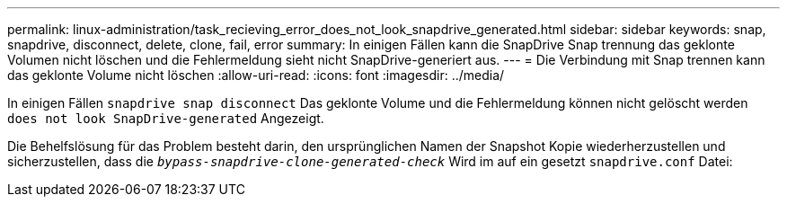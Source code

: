 ---
permalink: linux-administration/task_recieving_error_does_not_look_snapdrive_generated.html 
sidebar: sidebar 
keywords: snap, snapdrive, disconnect, delete, clone, fail, error 
summary: In einigen Fällen kann die SnapDrive Snap trennung das geklonte Volumen nicht löschen und die Fehlermeldung sieht nicht SnapDrive-generiert aus. 
---
= Die Verbindung mit Snap trennen kann das geklonte Volume nicht löschen
:allow-uri-read: 
:icons: font
:imagesdir: ../media/


[role="lead"]
In einigen Fällen `snapdrive snap disconnect` Das geklonte Volume und die Fehlermeldung können nicht gelöscht werden `does not look SnapDrive-generated` Angezeigt.

Die Behelfslösung für das Problem besteht darin, den ursprünglichen Namen der Snapshot Kopie wiederherzustellen und sicherzustellen, dass die `_bypass-snapdrive-clone-generated-check_` Wird im auf ein gesetzt `snapdrive.conf` Datei:
